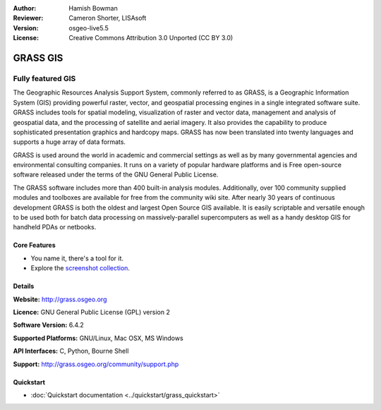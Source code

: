 :Author: Hamish Bowman
:Reviewer: Cameron Shorter, LISAsoft
:Version: osgeo-live5.5
:License: Creative Commons Attribution 3.0 Unported  (CC BY 3.0)

.. image:: ../../images/project_logos/logo-GRASS.png
  :scale: 100 %
  :alt: project logo
  :align: right
  :target: http://grass.osgeo.org

.. image:: ../../images/logos/OSGeo_project.png
  :scale: 100 %
  :alt: OSGeo Project
  :align: right
  :target: http://www.osgeo.org


GRASS GIS
================================================================================

Fully featured GIS
~~~~~~~~~~~~~~~~~~~~~~~~~~~~~~~~~~~~~~~~~~~~~~~~~~~~~~~~~~~~~~~~~~~~~~~~~~~~~~~~

The Geographic Resources Analysis Support System, commonly referred to as
GRASS, is a Geographic Information System (GIS) providing powerful raster,
vector, and geospatial processing engines in a single integrated software
suite. GRASS includes tools for spatial modeling, visualization of raster
and vector data, management and analysis of geospatial data, and the
processing of satellite and aerial imagery. It also provides the capability
to produce sophisticated presentation graphics and hardcopy maps. GRASS has
now been translated into twenty languages and supports a huge array of data
formats.

.. image:: ../../images/screenshots/1024x768/grass-vectattrib.png
   :scale: 50 %
   :alt: screenshot
   :align: right

GRASS is used around the world in academic and commercial settings
as well as by many governmental agencies and environmental consulting
companies. It runs on a variety of popular hardware platforms and is Free
open-source software released under the terms of the GNU General Public License.

The GRASS software includes more than 400 built-in analysis modules.
Additionally, over 100 community supplied modules and toolboxes are
available for free from the community wiki site. After nearly 30 years of
continuous development GRASS is both the oldest and largest Open Source GIS
available. It is easily scriptable and versatile enough to be used both for
batch data processing on massively-parallel supercomputers as well as a handy
desktop GIS for handheld PDAs or netbooks.


.. _GRASS: http://grass.osgeo.org

Core Features
--------------------------------------------------------------------------------

* You name it, there's a tool for it.
* Explore the `screenshot collection <http://grass.osgeo.org/screenshots/>`_.

Details
--------------------------------------------------------------------------------

**Website:** http://grass.osgeo.org

**Licence:** GNU General Public License (GPL) version 2

**Software Version:** 6.4.2

**Supported Platforms:** GNU/Linux, Mac OSX, MS Windows

**API Interfaces:** C, Python, Bourne Shell

**Support:** http://grass.osgeo.org/community/support.php


Quickstart
--------------------------------------------------------------------------------

* :doc:`Quickstart documentation <../quickstart/grass_quickstart>`


